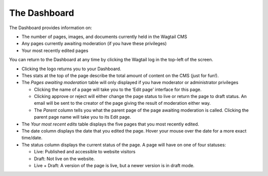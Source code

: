 The Dashboard
~~~~~~~~~~~~~

.. MAKE CHANGES TO INCLUDE MODERATION//

The Dashboard provides information on:

* The number of pages, images, and documents currently held in the Wagtail CMS
* Any pages currently awaiting moderation (if you have these privileges)
* Your most recently edited pages

You can return to the Dashboard at any time by clicking the Wagtail log in the top-left of the screen.

.. image:: ../../images/screen02_dashboard_editor.png

- Clicking the logo returns you to your Dashboard.
- Thes stats at the top of the page describe the total amount of content on the CMS (just for fun!).
- The *Pages awaiting moderation* table will only displayed if you have moderator or administrator privileges

  - Clicking the name of a page will take you to the ‘Edit page’ interface for this page.
  - Clicking approve or reject will either change the page status to live or return the page to draft status. An email will be sent to the creator of the page giving the result of moderation either way.
  - The *Parent* column tells you what the parent page of the page awaiting moderation is called. Clicking the parent page name will take you to its Edit page.
  
- The *Your most recent edits* table displays the five pages that you most recently edited.
- The date column displays the date that you edited the page. Hover your mouse over the date for a more exact time/date.
- The status column displays the current status of the page. A page will have on one of four statuses:

  - Live: Published and accessible to website visitors
  - Draft:  Not live on the website.
  - Live + Draft: A version of the page is live, but a newer version is in draft mode.